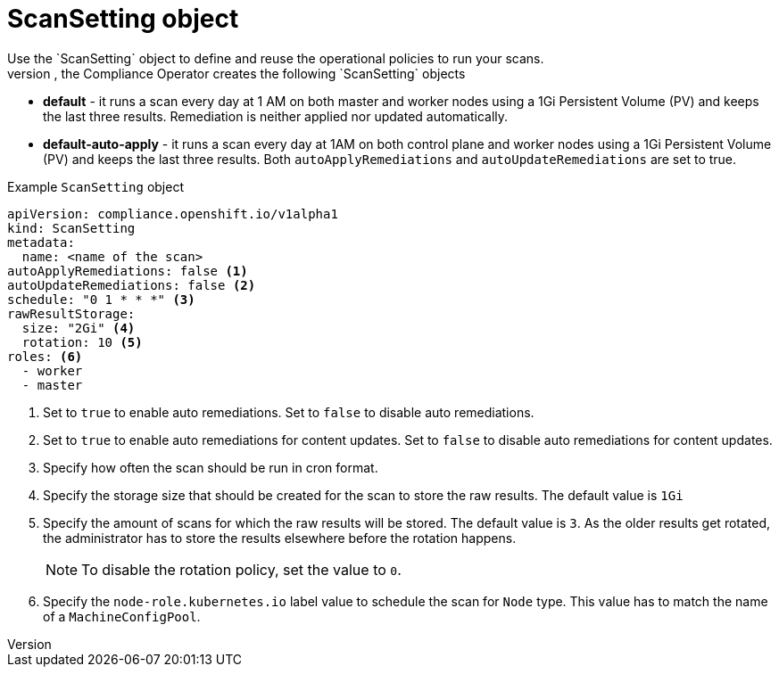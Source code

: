 // Module included in the following assemblies:
//
// * security/compliance_operator/compliance-operator-crd.adoc

:_content-type: CONCEPT
[id="scan-setting-object_{context}"]
= ScanSetting object
Use the `ScanSetting` object to define and reuse the operational policies to run your scans.
By default, the Compliance Operator creates the following `ScanSetting` objects:

* *default* - it runs a scan every day at 1 AM on both master and worker nodes using a 1Gi Persistent Volume (PV) and keeps the last three results. Remediation is neither applied nor updated automatically.
* *default-auto-apply* - it runs a scan every day at 1AM on both control plane and worker nodes using a 1Gi Persistent Volume (PV) and keeps the last three results. Both `autoApplyRemediations` and `autoUpdateRemediations` are set to true.

.Example `ScanSetting` object
[source,yaml]
----
apiVersion: compliance.openshift.io/v1alpha1
kind: ScanSetting
metadata:
  name: <name of the scan>
autoApplyRemediations: false <1>
autoUpdateRemediations: false <2>
schedule: "0 1 * * *" <3>
rawResultStorage:
  size: "2Gi" <4>
  rotation: 10 <5>
roles: <6>
  - worker
  - master
----

<1> Set to `true` to enable auto remediations. Set to `false` to disable auto remediations.
<2> Set to `true` to enable auto remediations for content updates. Set to `false` to disable auto remediations for content updates.
<3> Specify how often the scan should be run in cron format.
<4> Specify the storage size that should be created for the scan to store the raw results. The default value is `1Gi`
<5> Specify the amount of scans for which the raw results will be stored. The default value is `3`. As the older results get rotated, the administrator has to store the results elsewhere before the rotation happens.
+
[NOTE]
====
To disable the rotation policy, set the value to `0`.
====
<6> Specify the `node-role.kubernetes.io` label value to schedule the scan for `Node` type. This value has to match the name of a `MachineConfigPool`.
